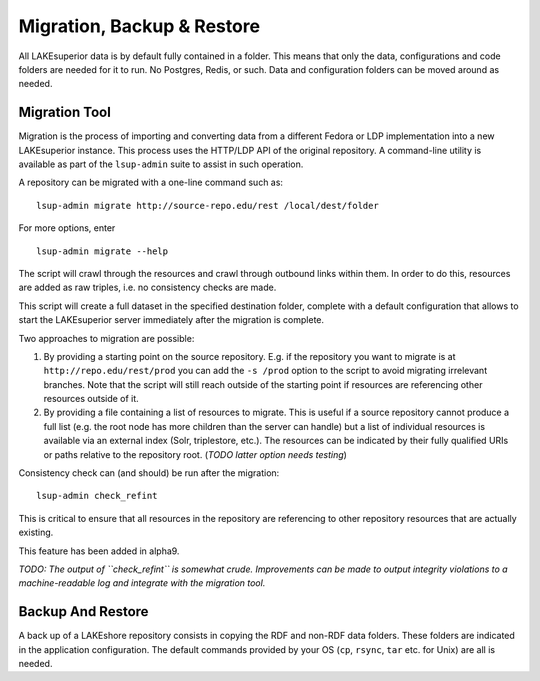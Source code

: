 Migration, Backup & Restore
===========================

All LAKEsuperior data is by default fully contained in a folder. This
means that only the data, configurations and code folders are needed for
it to run. No Postgres, Redis, or such. Data and configuration folders
can be moved around as needed.

Migration Tool
--------------

Migration is the process of importing and converting data from a
different Fedora or LDP implementation into a new LAKEsuperior instance.
This process uses the HTTP/LDP API of the original repository. A
command-line utility is available as part of the ``lsup-admin`` suite to
assist in such operation.

A repository can be migrated with a one-line command such as:

::

    lsup-admin migrate http://source-repo.edu/rest /local/dest/folder

For more options, enter

::

    lsup-admin migrate --help

The script will crawl through the resources and crawl through outbound
links within them. In order to do this, resources are added as raw
triples, i.e. no consistency checks are made.

This script will create a full dataset in the specified destination
folder, complete with a default configuration that allows to start the
LAKEsuperior server immediately after the migration is complete.

Two approaches to migration are possible:

1. By providing a starting point on the source repository. E.g. if the
   repository you want to migrate is at ``http://repo.edu/rest/prod``
   you can add the ``-s /prod`` option to the script to avoid migrating
   irrelevant branches. Note that the script will still reach outside of
   the starting point if resources are referencing other resources
   outside of it.
2. By providing a file containing a list of resources to migrate. This
   is useful if a source repository cannot produce a full list (e.g. the
   root node has more children than the server can handle) but a list of
   individual resources is available via an external index (Solr,
   triplestore, etc.). The resources can be indicated by their fully
   qualified URIs or paths relative to the repository root. (*TODO
   latter option needs testing*)

Consistency check can (and should) be run after the migration::

    lsup-admin check_refint

This is critical to ensure that all resources in the repository are referencing
to other repository resources that are actually existing.

This feature has been added in alpha9.

*TODO: The output of ``check_refint`` is somewhat crude. Improvements can be
made to output integrity violations to a machine-readable log and integrate
with the migration tool.*

Backup And Restore
------------------

A back up of a LAKEshore repository consists in copying the RDF and
non-RDF data folders. These folders are indicated in the application
configuration. The default commands provided by your OS (``cp``,
``rsync``, ``tar`` etc. for Unix) are all is needed.
